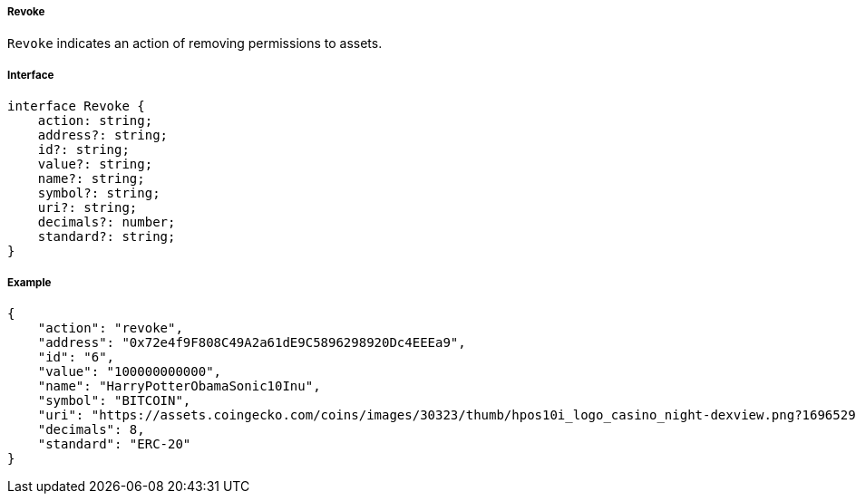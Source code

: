 ===== Revoke

`Revoke` indicates an action of removing permissions to assets.

===== Interface

[,typescript]
----
interface Revoke {
    action: string;
    address?: string;
    id?: string;
    value?: string;
    name?: string;
    symbol?: string;
    uri?: string;
    decimals?: number;
    standard?: string;
}
----

===== Example

[,json]
----
{
    "action": "revoke",
    "address": "0x72e4f9F808C49A2a61dE9C5896298920Dc4EEEa9",
    "id": "6",
    "value": "100000000000",
    "name": "HarryPotterObamaSonic10Inu",
    "symbol": "BITCOIN",
    "uri": "https://assets.coingecko.com/coins/images/30323/thumb/hpos10i_logo_casino_night-dexview.png?1696529224",
    "decimals": 8,
    "standard": "ERC-20"
}
----